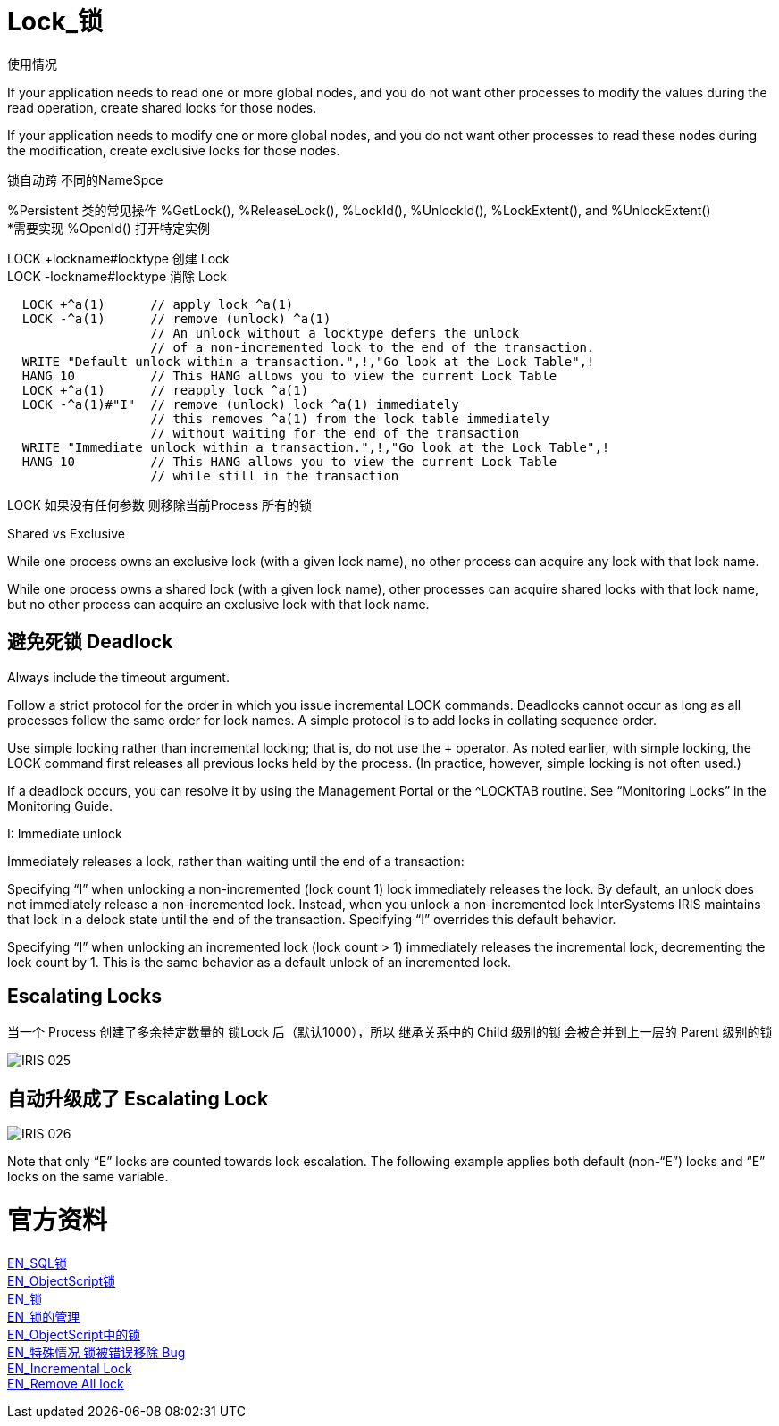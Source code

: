 
ifdef::env-github[]
:tip-caption: :bulb:
:note-caption: :information_source:
:important-caption: :heavy_exclamation_mark:
:caution-caption: :fire:
:warning-caption: :warning:
endif::[]
ifndef::imagesdir[:imagesdir: ../Img]

= Lock_锁 +

使用情况 +

If your application needs to read one or more global nodes, and you do not want other processes to modify the values during the read operation, create shared locks for those nodes. +

If your application needs to modify one or more global nodes, and you do not want other processes to read these nodes during the modification, create exclusive locks for those nodes. +

锁自动跨  不同的NameSpce +

%Persistent 类的常见操作 %GetLock(), %ReleaseLock(), %LockId(), %UnlockId(), %LockExtent(), and %UnlockExtent() +
*需要实现 %OpenId() 打开特定实例 +

LOCK +lockname#locktype 创建 Lock +
LOCK -lockname#locktype 消除 Lock 

----
  LOCK +^a(1)      // apply lock ^a(1)
  LOCK -^a(1)      // remove (unlock) ^a(1)
                   // An unlock without a locktype defers the unlock
                   // of a non-incremented lock to the end of the transaction.
  WRITE "Default unlock within a transaction.",!,"Go look at the Lock Table",!
  HANG 10          // This HANG allows you to view the current Lock Table
  LOCK +^a(1)      // reapply lock ^a(1)
  LOCK -^a(1)#"I"  // remove (unlock) lock ^a(1) immediately
                   // this removes ^a(1) from the lock table immediately
                   // without waiting for the end of the transaction
  WRITE "Immediate unlock within a transaction.",!,"Go look at the Lock Table",!
  HANG 10          // This HANG allows you to view the current Lock Table
                   // while still in the transaction
----

LOCK 如果没有任何参数 则移除当前Process 所有的锁 +

Shared vs Exclusive + 

While one process owns an exclusive lock (with a given lock name), no other process can acquire any lock with that lock name. +

While one process owns a shared lock (with a given lock name), other processes can acquire shared locks with that lock name, but no other process can acquire an exclusive lock with that lock name. +

== 避免死锁 Deadlock +
Always include the timeout argument. +

Follow a strict protocol for the order in which you issue incremental LOCK commands. Deadlocks cannot occur as long as all processes follow the same order for lock names. A simple protocol is to add locks in collating sequence order. +

Use simple locking rather than incremental locking; that is, do not use the + operator. As noted earlier, with simple locking, the LOCK command first releases all previous locks held by the process. (In practice, however, simple locking is not often used.) +

If a deadlock occurs, you can resolve it by using the Management Portal or the ^LOCKTAB routine. See “Monitoring Locks” in the Monitoring Guide. +

I: Immediate unlock +

Immediately releases a lock, rather than waiting until the end of a transaction: +

Specifying “I” when unlocking a non-incremented (lock count 1) lock immediately releases the lock. By default, an unlock does not immediately release a non-incremented lock. Instead, when you unlock a non-incremented lock InterSystems IRIS maintains that lock in a delock state until the end of the transaction. Specifying “I” overrides this default behavior. +

Specifying “I” when unlocking an incremented lock (lock count > 1) immediately releases the incremental lock, decrementing the lock count by 1. This is the same behavior as a default unlock of an incremented lock. +



== Escalating Locks +
当一个 Process 创建了多余特定数量的 锁Lock 后（默认1000），所以 继承关系中的 Child 级别的锁 会被合并到上一层的 Parent 级别的锁 +

image::IRIS_025.png[]

== 自动升级成了 Escalating Lock +

image::IRIS_026.png[]

Note that only “E” locks are counted towards lock escalation. The following example applies both default (non-“E”) locks and “E” locks on the same variable.  +


= 官方资料 +
https://docs.intersystems.com/iris20212/csp/docbook/Doc.View.cls?KEY=RSQL_lock[EN_SQL锁] +
https://docs.intersystems.com/iris20212/csp/docbook/Doc.View.cls?KEY=RCOS_clock[EN_ObjectScript锁] +
https://docs.intersystems.com/iris20212/csp/docbook/Doc.View.cls?KEY=ITECHREF_lock[EN_锁] +
https://docs.intersystems.com/iris20212/csp/docbook/Doc.View.cls?KEY=GCOS_locktable[EN_锁的管理] +
https://docs.intersystems.com/iris20212/csp/docbook/DocBook.UI.Page.cls?KEY=RCOS_clock[EN_ObjectScript中的锁] +
link:++https://docs.intersystems.com/iris20212/csp/docbook/DocBook.UI.Page.cls?KEY=ALOCK#:~:text=There%20is%20a,removed%20unexpectedly%20early.++[EN_特殊情况 锁被错误移除 Bug] +
https://docs.intersystems.com/iris20212/csp/docbook/DocBook.UI.Page.cls?KEY=RCOS_clock#RCOS_clock_incremental[EN_Incremental Lock] +
https://docs.intersystems.com/iris20212/csp/docbook/DocBook.UI.Page.cls?KEY=ALOCK#ALOCK_using_remove_all[EN_Remove All lock] +

